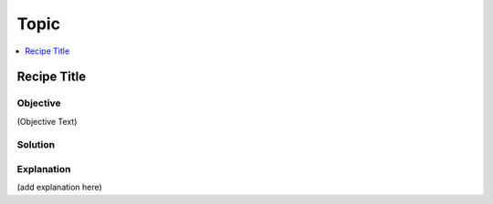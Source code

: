 Topic
=====

.. The line below adds a local TOC

.. contents:: :local:
  :depth: 1

Recipe Title
------------

Objective
^^^^^^^^^

(Objective Text)

Solution
^^^^^^^^

.. code-block:: <code type>

  (add code here - note the empty line above and below)

Explanation
^^^^^^^^^^^

(add explanation here)

